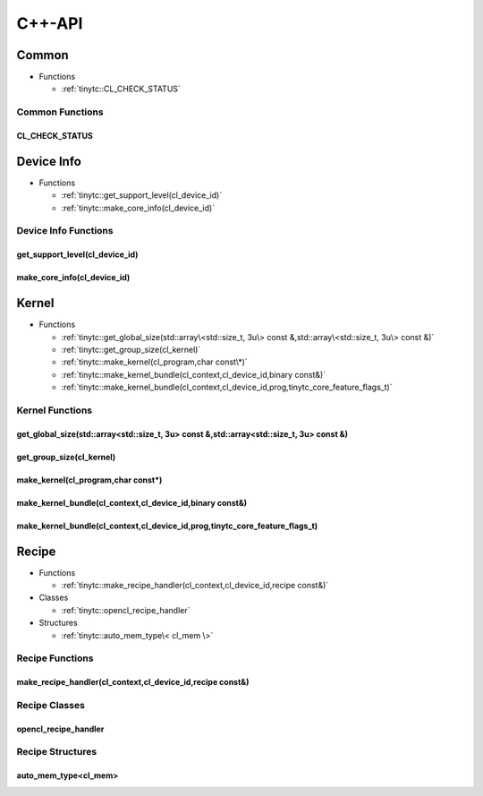 .. Copyright (C) 2024 Intel Corporation
   SPDX-License-Identifier: BSD-3-Clause

.. _OpenCL C++-API:

=======
C++-API
=======

Common
======

* Functions

  * :ref:`tinytc::CL_CHECK_STATUS`

Common Functions
----------------

.. _tinytc::CL_CHECK_STATUS:

CL_CHECK_STATUS
...............

.. doxygenfunction:: tinytc::CL_CHECK_STATUS

Device Info
===========

* Functions

  * :ref:`tinytc::get_support_level(cl_device_id)`

  * :ref:`tinytc::make_core_info(cl_device_id)`

Device Info Functions
---------------------

.. _tinytc::get_support_level(cl_device_id):

get_support_level(cl_device_id)
...............................

.. doxygenfunction:: tinytc::get_support_level(cl_device_id)

.. _tinytc::make_core_info(cl_device_id):

make_core_info(cl_device_id)
............................

.. doxygenfunction:: tinytc::make_core_info(cl_device_id)

Kernel
======

* Functions

  * :ref:`tinytc::get_global_size(std::array\<std::size_t, 3u\> const &,std::array\<std::size_t, 3u\> const &)`

  * :ref:`tinytc::get_group_size(cl_kernel)`

  * :ref:`tinytc::make_kernel(cl_program,char const\*)`

  * :ref:`tinytc::make_kernel_bundle(cl_context,cl_device_id,binary const&)`

  * :ref:`tinytc::make_kernel_bundle(cl_context,cl_device_id,prog,tinytc_core_feature_flags_t)`

Kernel Functions
----------------

.. _tinytc::get_global_size(std::array\<std::size_t, 3u\> const &,std::array\<std::size_t, 3u\> const &):

get_global_size(std::array<std::size_t, 3u> const &,std::array<std::size_t, 3u> const &)
........................................................................................

.. doxygenfunction:: tinytc::get_global_size(std::array<std::size_t, 3u> const &,std::array<std::size_t, 3u> const &)

.. _tinytc::get_group_size(cl_kernel):

get_group_size(cl_kernel)
.........................

.. doxygenfunction:: tinytc::get_group_size(cl_kernel)

.. _tinytc::make_kernel(cl_program,char const\*):

make_kernel(cl_program,char const\*)
....................................

.. doxygenfunction:: tinytc::make_kernel(cl_program,char const*)

.. _tinytc::make_kernel_bundle(cl_context,cl_device_id,binary const&):

make_kernel_bundle(cl_context,cl_device_id,binary const&)
.........................................................

.. doxygenfunction:: tinytc::make_kernel_bundle(cl_context,cl_device_id,binary const&)

.. _tinytc::make_kernel_bundle(cl_context,cl_device_id,prog,tinytc_core_feature_flags_t):

make_kernel_bundle(cl_context,cl_device_id,prog,tinytc_core_feature_flags_t)
............................................................................

.. doxygenfunction:: tinytc::make_kernel_bundle(cl_context,cl_device_id,prog,tinytc_core_feature_flags_t)

Recipe
======

* Functions

  * :ref:`tinytc::make_recipe_handler(cl_context,cl_device_id,recipe const&)`

* Classes

  * :ref:`tinytc::opencl_recipe_handler`

* Structures

  * :ref:`tinytc::auto_mem_type\< cl_mem \>`

Recipe Functions
----------------

.. _tinytc::make_recipe_handler(cl_context,cl_device_id,recipe const&):

make_recipe_handler(cl_context,cl_device_id,recipe const&)
..........................................................

.. doxygenfunction:: tinytc::make_recipe_handler(cl_context,cl_device_id,recipe const&)

Recipe Classes
--------------

.. _tinytc::opencl_recipe_handler:

opencl_recipe_handler
.....................

.. doxygenclass:: tinytc::opencl_recipe_handler

Recipe Structures
-----------------

.. _tinytc::auto_mem_type\< cl_mem \>:

auto_mem_type<cl_mem>
.....................

.. doxygenstruct:: tinytc::auto_mem_type< cl_mem >

